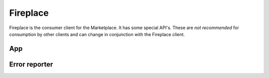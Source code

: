 .. _fireplace:

=========
Fireplace
=========

Fireplace is the consumer client for the Marketplace. It has some special
API's. These are *not recommended* for consumption by other clients and can
change in conjunction with the Fireplace client.

App
===

.. http:get:: /api/v1/fireplace/app/

    A copy of :ref:`the app API <app-response-label>`.


Error reporter
==============

.. http:post:: /api/v1/fireplace/report_error

    An entry point for reporting client-side errors via Sentry.

    **Request**

    Takes a `sentry.interfaces.Exception <https://sentry.readthedocs.org/en/latest/developer/interfaces/index.html#sentry.interfaces.Exception>`_ JSON object.

    Example:

    .. code-block:: json

        [{
            "value": "important problem",
            "stacktrace": {
                "frames": [{
                       "abs_path": "/real/file/name.py"
                        "filename": "file/name.py",
                        "function": "myfunction",
                        "vars": {
                            "key": "value"
                        },
                        "pre_context": [
                            "line1",
                            "line2"
                        ],
                        "context_line": "line3",
                        "lineno": 3,
                        "in_app": true,
                        "post_context": [
                            "line4",
                            "line5"
                        ],
                    }]
                }
        }]

    **Response**

    :status 204: Message sent.
